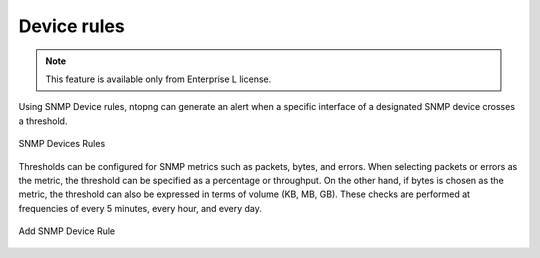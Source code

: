 Device rules
-----------------

.. note::

  This feature is available only from Enterprise L license.

Using SNMP Device rules, ntopng can generate an alert when a specific interface of a designated SNMP device crosses a threshold.

.. figure:: ../img/snmp_devices_rules.png
  :align: center
  :alt: SNMP Devices Rules

  SNMP Devices Rules


Thresholds can be configured for SNMP metrics such as packets, bytes, and errors. 
When selecting packets or errors as the metric, the threshold can be specified as a percentage or throughput. 
On the other hand, if bytes is chosen as the metric, the threshold can also be expressed in terms of volume (KB, MB, GB).
These checks are performed at frequencies of every 5 minutes, every hour, and every day.


.. figure:: ../img/add_snmp_device_rule.png
  :align: center
  :alt: Add SNMP Device Rule

  Add SNMP Device Rule